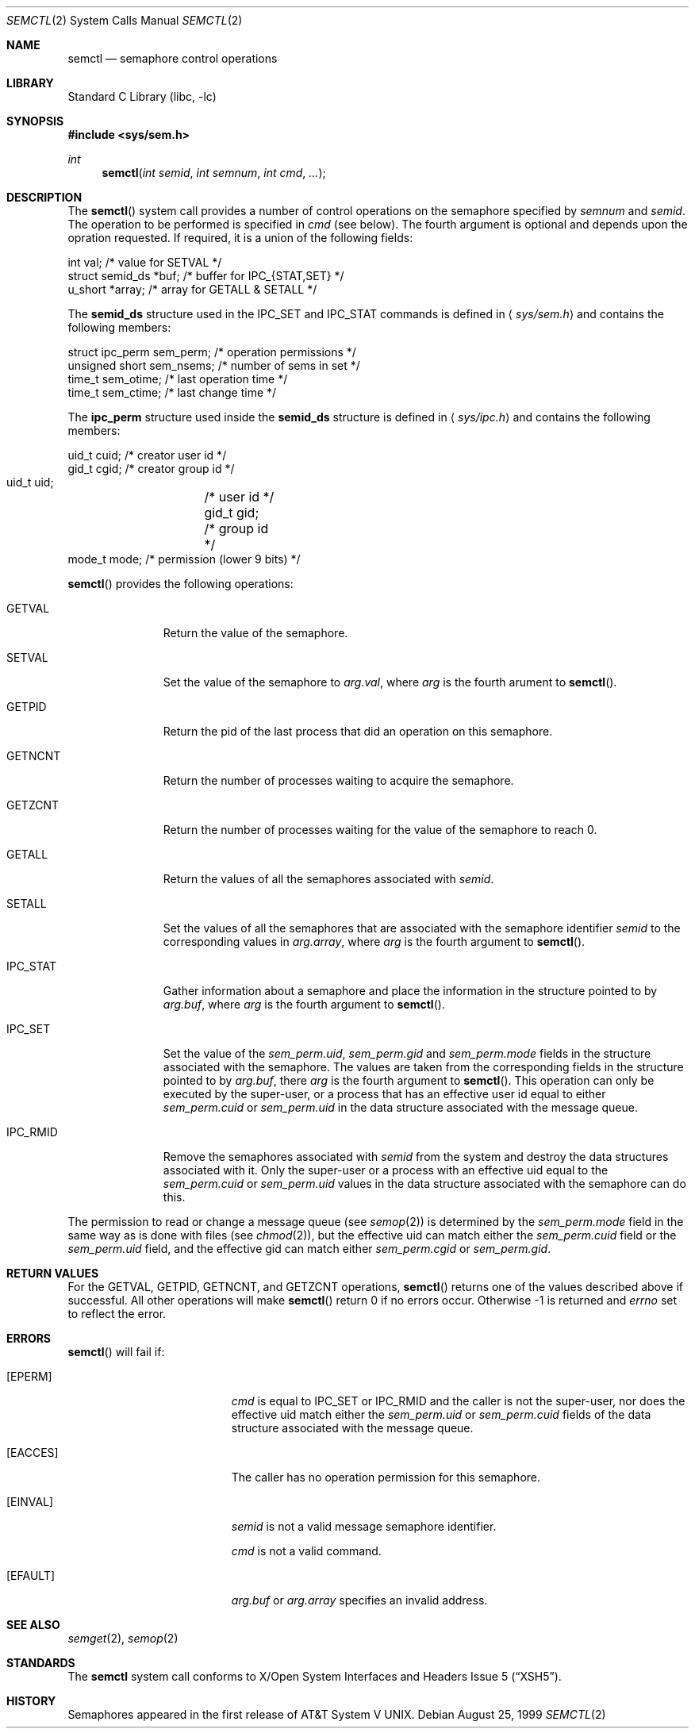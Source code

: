 .\"	$NetBSD: semctl.2,v 1.11 2002/02/08 01:28:21 ross Exp $
.\"
.\" Copyright (c) 1995 Frank van der Linden
.\" All rights reserved.
.\"
.\" Redistribution and use in source and binary forms, with or without
.\" modification, are permitted provided that the following conditions
.\" are met:
.\" 1. Redistributions of source code must retain the above copyright
.\"    notice, this list of conditions and the following disclaimer.
.\" 2. Redistributions in binary form must reproduce the above copyright
.\"    notice, this list of conditions and the following disclaimer in the
.\"    documentation and/or other materials provided with the distribution.
.\" 3. All advertising materials mentioning features or use of this software
.\"    must display the following acknowledgement:
.\"      This product includes software developed for the NetBSD Project
.\"      by Frank van der Linden
.\" 4. The name of the author may not be used to endorse or promote products
.\"    derived from this software without specific prior written permission
.\"
.\" THIS SOFTWARE IS PROVIDED BY THE AUTHOR ``AS IS'' AND ANY EXPRESS OR
.\" IMPLIED WARRANTIES, INCLUDING, BUT NOT LIMITED TO, THE IMPLIED WARRANTIES
.\" OF MERCHANTABILITY AND FITNESS FOR A PARTICULAR PURPOSE ARE DISCLAIMED.
.\" IN NO EVENT SHALL THE AUTHOR BE LIABLE FOR ANY DIRECT, INDIRECT,
.\" INCIDENTAL, SPECIAL, EXEMPLARY, OR CONSEQUENTIAL DAMAGES (INCLUDING, BUT
.\" NOT LIMITED TO, PROCUREMENT OF SUBSTITUTE GOODS OR SERVICES; LOSS OF USE,
.\" DATA, OR PROFITS; OR BUSINESS INTERRUPTION) HOWEVER CAUSED AND ON ANY
.\" THEORY OF LIABILITY, WHETHER IN CONTRACT, STRICT LIABILITY, OR TORT
.\" (INCLUDING NEGLIGENCE OR OTHERWISE) ARISING IN ANY WAY OUT OF THE USE OF
.\" THIS SOFTWARE, EVEN IF ADVISED OF THE POSSIBILITY OF SUCH DAMAGE.
.\"
.Dd August 25, 1999
.Dt SEMCTL 2
.Os
.Sh NAME
.Nm semctl
.Nd semaphore control operations
.Sh LIBRARY
.Lb libc
.Sh SYNOPSIS
.Fd #include \*[Lt]sys/sem.h\*[Gt]
.Ft int
.Fn semctl "int semid" "int semnum" "int cmd" "..."
.Sh DESCRIPTION
The
.Fn semctl
system call provides a number of control operations on the semaphore specified
by
.Fa semnum
and
.Fa semid .
The operation to be performed is specified in
.Fa cmd
(see below).
The fourth argument is optional and depends upon the opration requested.
If required, it is a union of the following fields:
.Bd -literal
    int     val;            /* value for SETVAL */
    struct  semid_ds *buf;  /* buffer for IPC_{STAT,SET} */
    u_short *array;         /* array for GETALL \*[Am] SETALL */
.Ed
.Pp
The
.Sy semid_ds
structure used in the
.Dv IPC_SET
and
.Dv IPC_STAT
commands is defined in
.Aq Pa sys/sem.h
and contains the following members:
.Bd -literal
    struct ipc_perm sem_perm; /* operation permissions */
    unsigned short sem_nsems; /* number of sems in set */
    time_t sem_otime;         /* last operation time */
    time_t sem_ctime;         /* last change time */
.Ed
.Pp
The
.Sy ipc_perm
structure used inside the
.Sy semid_ds
structure is defined in
.Aq Pa sys/ipc.h
and contains the following members:
.Bd -literal
    uid_t cuid;  /* creator user id */
    gid_t cgid;  /* creator group id */
    uid_t uid;	 /* user id */
    gid_t gid;	 /* group id */
    mode_t mode; /* permission (lower 9 bits) */
.Ed
.Pp
.Fn semctl
provides the following operations:
.Bl -tag -width IPC_RMIDX
.It Dv GETVAL
Return the value of the semaphore.
.It Dv SETVAL
Set the value of the semaphore to
.Fa arg.val ,
where
.Fa arg
is the fourth arument to
.Fn semctl .
.It Dv GETPID
Return the pid of the last process that did an operation on this semaphore.
.It Dv GETNCNT
Return the number of processes waiting to acquire the semaphore.
.It Dv GETZCNT
Return the number of processes waiting for the value of the semaphore to
reach 0.
.It Dv GETALL
Return the values of all the semaphores associated with
.Fa semid .
.It Dv SETALL
Set the values of all the semaphores that are associated with the semaphore
identifier
.Fa semid
to the corresponding values in
.Fa arg.array ,
where
.Fa arg
is the fourth argument to
.Fn semctl .
.It Dv IPC_STAT
Gather information about a semaphore and place the information in the
structure pointed to by
.Fa arg.buf ,
where
.Fa arg
is the fourth argument to
.Fn semctl .
.It Dv IPC_SET
Set the value of the
.Va sem_perm.uid ,
.Va sem_perm.gid
and
.Va sem_perm.mode
fields in the structure associated with the semaphore.
The values are taken from the corresponding fields in the structure
pointed to by
.Fa arg.buf ,
there
.Fa arg
is the fourth argument to
.Fn semctl .
This operation can only be executed by the super-user, or a process that
has an effective user id equal to either
.Va sem_perm.cuid
or
.Va sem_perm.uid
in the data structure associated with the message queue.
.It Dv IPC_RMID
Remove the semaphores associated with
.Fa semid
from the system and destroy the data structures associated with it. Only the
super-user or a process with an effective uid equal to the
.Va sem_perm.cuid
or
.Va sem_perm.uid
values in the data structure associated with the semaphore can do this.
.El
.Pp
The permission to read or change a message queue (see
.Xr semop 2 )
is determined by the
.Va sem_perm.mode
field in the same way as is
done with files (see
.Xr chmod 2 ) ,
but the effective uid can match either the
.Va sem_perm.cuid
field or the
.Va sem_perm.uid
field, and the
effective gid can match either
.Va sem_perm.cgid
or
.Va sem_perm.gid .
.Sh RETURN VALUES
For the
.Dv GETVAL ,
.Dv GETPID ,
.Dv GETNCNT ,
and
.Dv GETZCNT
operations,
.Fn semctl
returns one of the values described above if successful. All other operations
will make
.Fn semctl
return 0 if no errors occur. Otherwise -1 is returned and
.Va errno
set to reflect the error.
.Sh ERRORS
.Fn semctl
will fail if:
.Bl -tag -width Er
.It Bq Er EPERM
.Fa cmd
is equal to
.Dv IPC_SET
or
.Dv IPC_RMID
and the caller is not the super-user, nor does
the effective uid match either the
.Va sem_perm.uid
or
.Va sem_perm.cuid
fields of the data structure associated with the message queue.
.It Bq Er EACCES
The caller has no operation permission for this semaphore.
.It Bq Er EINVAL
.Fa semid
is not a valid message semaphore identifier.
.Pp
.Va cmd
is not a valid command.
.It Bq Er EFAULT
.Fa arg.buf
or
.Fa arg.array
specifies an invalid address.
.El
.Sh SEE ALSO
.Xr semget 2 ,
.Xr semop 2
.Sh STANDARDS
The
.Nm
system call conforms to
.St -xsh5 .
.Sh HISTORY
Semaphores appeared in the first release of
.At V .

